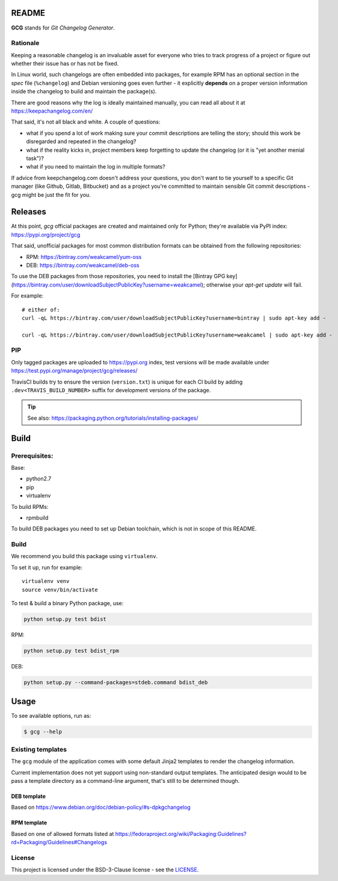 README
======

**GCG** stands for *Git Changelog Generator*.


Rationale
---------

Keeping a reasonable changelog is an invaluable asset for everyone who tries
to track progress of a project or figure out whether their issue
has or has not be fixed.

In Linux world, such changelogs are often embedded into packages, for
example RPM has an optional section in the *spec* file (``%changelog``)
and Debian versioning goes even further - it explicitly **depends**
on a proper version information inside the changelog to build
and maintain the package(s).

There are good reasons why the log is ideally maintained manually,
you can read all about it at https://keepachangelog.com/en/

That said, it's not all black and white. A couple of questions:

- what if you spend a lot of work making sure your commit descriptions
  are telling the story; should this work be disregarded and repeated
  in the changelog?
- what if the reality kicks in, project members keep forgetting to update
  the changelog (or it is "yet another menial task")?
- what if you need to maintain the log in multiple formats?

If advice from keepchangelog.com doesn't address your questions,
you don't want to tie yourself to a specific Git manager (like  Github,
Gitlab, Bitbucket) and as a project you're committed to maintain sensible
Git commit descriptions - gcg might be just the fit for you.

Releases
========


At this point, *gcg* official packages are created and maintained only for
Python; they're available via PyPI index: https://pypi.org/project/gcg

That said, unofficial packages for most common distribution formats can
be obtained from the following repositories:

* RPM: https://bintray.com/weakcamel/yum-oss
* DEB: https://bintray.com/weakcamel/deb-oss

To use the DEB packages from those repositories, you need to install
the [Bintray GPG key](https://bintray.com/user/downloadSubjectPublicKey?username=weakcamel);
otherwise your `apt-get update` will fail.

For example::

    # either of:
    curl -qL https://bintray.com/user/downloadSubjectPublicKey?username=bintray | sudo apt-key add -

    curl -qL https://bintray.com/user/downloadSubjectPublicKey?username=weakcamel | sudo apt-key add -


PIP
---

Only tagged packages are uploaded to https://pypi.org index,
test versions will be made available under
https://test.pypi.org/manage/project/gcg/releases/

TravisCI builds try to ensure the version (``version.txt``) is unique for
each CI build by adding ``.dev<TRAVIS_BUILD_NUMBER>`` suffix
for development versions of the package.

.. tip::

    See also: https://packaging.python.org/tutorials/installing-packages/






Build
=====

Prerequisites:
--------------

Base:

- python2.7
- pip
- virtualenv

To build RPMs:

- rpmbuild

To build DEB packages you need to set up Debian toolchain, which is not
in scope of this README.

Build
-----

We recommend you build this package using ``virtualenv``.

To set it up, run for example:

::

    virtualenv venv
    source venv/bin/activate

To test & build a binary Python package, use:

.. code:: bash

    python setup.py test bdist

RPM:

.. code:: bash

    python setup.py test bdist_rpm

DEB:

.. code:: bash

    python setup.py --command-packages=stdeb.command bdist_deb


Usage
=====


To see available options, run as:

.. code:: bash

    $ gcg --help

Existing templates
------------------

The ``gcg`` module of the application comes with some default Jinja2
templates to render the changelog information.

Current implementation does not yet support using non-standard output
templates. The anticipated design would to be pass a template directory
as a command-line argument, that's still to be determined though.

DEB template
~~~~~~~~~~~~

Based on https://www.debian.org/doc/debian-policy/#s-dpkgchangelog

RPM template
~~~~~~~~~~~~

Based on one of allowed formats listed at
https://fedoraproject.org/wiki/Packaging:Guidelines?rd=Packaging/Guidelines#Changelogs


License
-------

This project is licensed under the BSD-3-Clause license - see the `LICENSE <https://github.com/nokia/git-changelog-generator/blob/master/LICENSE>`_.
